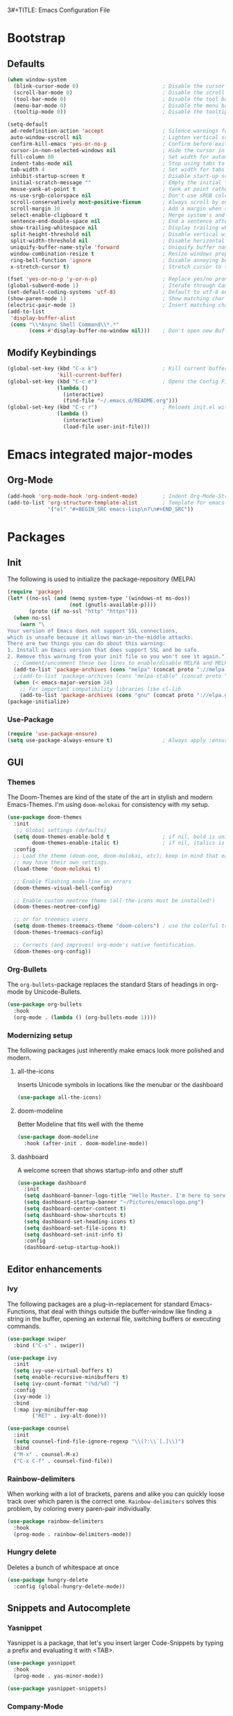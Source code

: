 3#+TITLE: Emacs Configuration File
#+AUTHOR: Tim Hilt
#+DATE: 11.10.2019
#+STARTUP: overview

* Bootstrap

** Defaults

#+BEGIN_SRC emacs-lisp
  (when window-system
    (blink-cursor-mode 0)                           ; Disable the cursor blinking
    (scroll-bar-mode 0)                             ; Disable the scroll bar
    (tool-bar-mode 0)                               ; Disable the tool bar
    (menu-bar-mode 0)                               ; Disable the menu bar
    (tooltip-mode 0))                               ; Disable the tooltips

  (setq-default
   ad-redefinition-action 'accept                   ; Silence warnings for redefinition
   auto-window-vscroll nil                          ; Lighten vertical scroll
   confirm-kill-emacs 'yes-or-no-p                  ; Confirm before exiting Emacs
   cursor-in-non-selected-windows nil               ; Hide the cursor in inactive windows
   fill-column 80                                   ; Set width for automatic line breaks
   indent-tabs-mode nil                             ; Stop using tabs to indent
   tab-width 4                                      ; Set width for tabs
   inhibit-startup-screen t                         ; Disable start-up screen
   initial-scratch-message ""                       ; Empty the initial *scratch* buffer
   mouse-yank-at-point t                            ; Yank at point rather than pointer
   ns-use-srgb-colorspace nil                       ; Don't use sRGB colors
   scroll-conservatively most-positive-fixnum       ; Always scroll by one line
   scroll-margin 10                                 ; Add a margin when scrolling vertically
   select-enable-clipboard t                        ; Merge system's and Emacs' clipboard
   sentence-end-double-space nil                    ; End a sentence after a dot and a space
   show-trailing-whitespace nil                     ; Display trailing whitespaces
   split-height-threshold nil                       ; Disable vertical window splitting
   split-width-threshold nil                        ; Disable horizontal window splitting
   uniquify-buffer-name-style 'forward              ; Uniquify buffer names
   window-combination-resize t                      ; Resize windows proportionally
   ring-bell-function 'ignore                       ; Disable annoying bell sound
   x-stretch-cursor t)                              ; Stretch cursor to the glyph width

  (fset 'yes-or-no-p 'y-or-n-p)                     ; Replace yes/no prompts with y/n
  (global-subword-mode 1)                           ; Iterate through CamelCase words
  (set-default-coding-systems 'utf-8)               ; Default to utf-8 encoding
  (show-paren-mode 1)                               ; Show matching char
  (electric-pair-mode 1)                            ; Insert matching character
  (add-to-list
   'display-buffer-alist
   (cons "\\*Async Shell Command\\*.*"
         (cons #'display-buffer-no-window nil)))    ; Don't open new Buffer when shell-command was run
#+END_SRC

** Modify Keybindings

#+BEGIN_SRC emacs-lisp
  (global-set-key (kbd "C-x k")                     ; Kill current buffer without asking for confirmation
                  'kill-current-buffer)
  (global-set-key (kbd "C-c e")                     ; Opens the Config File for editing
                  (lambda ()
                    (interactive)
                    (find-file "~/.emacs.d/README.org")))
  (global-set-key (kbd "C-c r")                     ; Reloads init.el without having to restart Emacs
                  (lambda ()
                    (interactive)
                    (load-file user-init-file)))
#+END_SRC

* Emacs integrated major-modes

** Org-Mode

#+BEGIN_SRC emacs-lisp
  (add-hook 'org-mode-hook 'org-indent-mode)        ; Indent Org-Mode-Structure
  (add-to-list 'org-structure-template-alist        ; Template for emacs-lisp Codeblocks
               '("el" "#+BEGIN_SRC emacs-lisp\n?\n#+END_SRC"))
#+END_SRC

* Packages
** Init

The following is used to initialize the package-repository (MELPA)

#+BEGIN_SRC emacs-lisp
  (require 'package)
  (let* ((no-ssl (and (memq system-type '(windows-nt ms-dos))
                      (not (gnutls-available-p))))
         (proto (if no-ssl "http" "https")))
    (when no-ssl
      (warn "\
  Your version of Emacs does not support SSL connections,
  which is unsafe because it allows man-in-the-middle attacks.
  There are two things you can do about this warning:
  1. Install an Emacs version that does support SSL and be safe.
  2. Remove this warning from your init file so you won't see it again."))
    ;; Comment/uncomment these two lines to enable/disable MELPA and MELPA Stable as desired
    (add-to-list 'package-archives (cons "melpa" (concat proto "://melpa.org/packages/")) t)
    ;;(add-to-list 'package-archives (cons "melpa-stable" (concat proto "://stable.melpa.org/packages/")) t)
    (when (< emacs-major-version 24)
      ;; For important compatibility libraries like cl-lib
      (add-to-list 'package-archives (cons "gnu" (concat proto "://elpa.gnu.org/packages/")))))
  (package-initialize)
#+END_SRC

*** Use-Package

#+BEGIN_SRC emacs-lisp
  (require 'use-package-ensure)
  (setq use-package-always-ensure t)                ; Always apply :ensure t - Option when declaring a package via use-package
#+END_SRC

** GUI

*** Themes

The Doom-Themes are kind of the state of the art in stylish and modern Emacs-Themes. I'm using ~doom-molokai~ for consistency with my setup.

#+BEGIN_SRC emacs-lisp
  (use-package doom-themes
    :init
     ;; Global settings (defaults)
    (setq doom-themes-enable-bold t                 ; if nil, bold is universally disabled
          doom-themes-enable-italic t)              ; if nil, italics is universally disabled
    :config
    ;; Load the theme (doom-one, doom-molokai, etc); keep in mind that each theme
    ;; may have their own settings.
    (load-theme 'doom-molokai t)

    ;; Enable flashing mode-line on errors
    (doom-themes-visual-bell-config)

    ;; Enable custom neotree theme (all-the-icons must be installed!)
    (doom-themes-neotree-config)

    ;; or for treemacs users
    (setq doom-themes-treemacs-theme "doom-colors") ; use the colorful treemacs theme
    (doom-themes-treemacs-config)

    ;; Corrects (and improves) org-mode's native fontification.
    (doom-themes-org-config))
#+END_SRC

*** Org-Bullets

The ~org-bullets~-package replaces the standard Stars of headings in org-mode by Unicode-Bullets.

#+BEGIN_SRC emacs-lisp
  (use-package org-bullets
    :hook
    (org-mode . (lambda () (org-bullets-mode 1))))
#+END_SRC

*** Modernizing setup

The following packages just inherently make emacs look more polished and modern.

**** all-the-icons

Inserts Unicode symbols in locations like the menubar or the dashboard

#+BEGIN_SRC emacs-lisp
  (use-package all-the-icons)
#+END_SRC

**** doom-modeline

Better Modeline that fits well with the theme

#+BEGIN_SRC emacs-lisp
  (use-package doom-modeline
    :hook (after-init . doom-modeline-mode))
#+END_SRC

**** dashboard

A welcome screen that shows startup-info and other stuff

#+BEGIN_SRC emacs-lisp
  (use-package dashboard
    :init
    (setq dashboard-banner-logo-title "Hello Master. I'm here to serve you.")
    (setq dashboard-startup-banner "~/Pictures/emacslogo.png")
    (setq dashboard-center-content t)
    (setq dashboard-show-shortcuts t)
    (setq dashboard-set-heading-icons t)
    (setq dashboard-set-file-icons t)
    (setq dashboard-set-init-info t)
    :config
    (dashboard-setup-startup-hook))
#+END_SRC

** Editor enhancements

*** Ivy

The following packages are a plug-in-replacement for standard Emacs-Functions, that deal with things outside the buffer-window like finding a string in the buffer, opening an external file, switching buffers or executing commands.

#+BEGIN_SRC emacs-lisp
  (use-package swiper
    :bind ("C-s" . swiper))

  (use-package ivy
    :init
    (setq ivy-use-virtual-buffers t)
    (setq enable-recursive-minibuffers t)
    (setq ivy-count-format "(%d/%d) ")
    :config
    (ivy-mode 1)
    :bind
    (:map ivy-minibuffer-map
          ("RET" . ivy-alt-done)))

  (use-package counsel
    :init
    (setq counsel-find-file-ignore-regexp "\\(?:\\`[.]\\)")
    :bind
    ("M-x" . counsel-M-x)
    ("C-x C-f" . counsel-find-file))
#+END_SRC

*** Rainbow-delimiters

When working with a lot of brackets, parens and alike you can quickly loose track over which paren is the correct one. ~Rainbow-delimiters~ solves this problem, by coloring every paren-pair individually.

#+BEGIN_SRC emacs-lisp
  (use-package rainbow-delimiters
    :hook
    (prog-mode . rainbow-delimiters-mode))
#+END_SRC

*** Hungry delete

Deletes a bunch of whitespace at once

#+BEGIN_SRC emacs-lisp
  (use-package hungry-delete
    :config (global-hungry-delete-mode))
#+END_SRC

** Snippets and Autocomplete

*** Yasnippet

Yasnippet is a package, that let's you insert larger Code-Snippets by typing a prefix and evaluating it with <TAB>.

#+BEGIN_SRC emacs-lisp
  (use-package yasnippet
    :hook
    (prog-mode . yas-minor-mode))

  (use-package yasnippet-snippets)
#+END_SRC

*** Company-Mode

Company-Mode is a Completion-Frontend

#+BEGIN_SRC emacs-lisp
  (use-package company
    :bind
    (:map company-active-map
          ("TAB" . company-complete-selection)
          ([tab] . company-complete-selection)
          ("<right>" . company-complete-common)
          ("C-n" . 'company-select-next)
          ("C-p" . 'company-select-previous))
    :hook
    (prog-mode . company-mode)
    :custom
    (company-dabbrev-downcase nil)
    (company-minimum-prefix-length 1)
    (company-require-match nil)
    (company-tooltip-align-annotations t))
#+END_SRC

** Languages

*** Lsp-Mode

LSP is short for "Language-Server-Protocol". It attaches to a running language-server, that is configured outside of Emacs.

#+BEGIN_SRC emacs-lisp
  (use-package lsp-mode
    :hook (python-mode . lsp)
    :commands lsp)
#+END_SRC

**** Company-Lsp

LSP-Backend for Company-Mode

#+BEGIN_SRC emacs-lisp
  (use-package company-lsp
    :config
    (push 'company-lsp company-backends))
#+END_SRC

** Version Control

*** Magit

Magit is a wrapper and an interface around git that makes version control in Emacs a whole lot easier than anywhere else

#+BEGIN_SRC emacs-lisp
  (use-package magit
    :bind ("C-x g" . magit-status))
#+END_SRC

* TODO

- [ ] Fonts
- [ ] Magit
- [ ] AucTeX
- [ ] LSP IDE-Features
- [X] Vertical Minibuffer (Ivy)
- [X] Doom-Modeline
- [X] All-the-icons
- [X] Hungry-Delete
- [X] Dashboard
- [X] Org-Bullets
- [ ] Sudo-Edit oder Alternative
